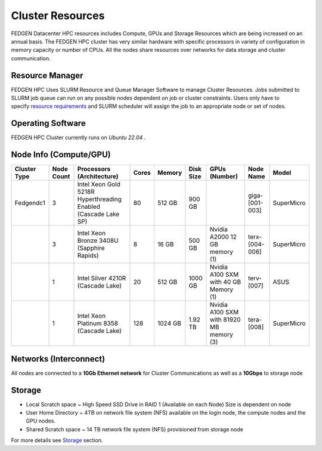 Cluster Resources
----------------------

FEDGEN Datacenter HPC resources includes Compute, GPUs and Storage
Resources which are being increased on an annual basis. The FEDGEN HPC
cluster has very similar hardware with specific processors in variety of
configuration in memory capacity or number of CPUs. All the nodes share
resources over networks for data storage and cluster communication.

**Resource Manager**
=====================

FEDGEN HPC Uses SLURM Resource and Queue Manager Software to manage
Cluster Resources. Jobs submitted to SLURM job queue can run on any
possible nodes dependent on job or cluster constraints. Users only have
to specify `resource
requirements <job_scheduling/Scheduling Jobs.rst>`__ and
SLURM scheduler will assign the job to an appropriate node or set of
nodes.

**Operating Software**
==========================

FEDGEN HPC Cluster currently runs on *Ubuntu 22.04* .


**Node Info (Compute/GPU)**
============================

+--------------+------------+---------------------------+-------+---------+-----------+------------------------------------------+----------------+------------+
| Cluster Type | Node Count | Processors (Architecture) | Cores | Memory  | Disk Size | GPUs (Number)                            | Node Name      | Model      |
+==============+============+===========================+=======+=========+===========+==========================================+================+============+
| Fedgendc1    | 3          | Intel Xeon Gold 5218R     | 80    | 512 GB  | 900 GB    |                                          | giga-[001-003] | SuperMicro |
|              |            | Hyperthreading Enabled    |       |         |           |                                          |                |            |
|              |            | (Cascade Lake SP)         |       |         |           |                                          |                |            |
+--------------+------------+---------------------------+-------+---------+-----------+------------------------------------------+----------------+------------+
|              | 3          | Intel Xeon Bronze 3408U   | 8     |  16 GB  | 500 GB    | Nvidia A2000                             | terx-[004-006] | SuperMicro |
|              |            | (Sapphire Rapids)         |       |         |           | 12 GB memory (1)                         |                |            |
+--------------+------------+---------------------------+-------+---------+-----------+------------------------------------------+----------------+------------+
|              | 1          | Intel Silver 4210R        | 20    | 512 GB  | 1000 GB   | Nvidia A100 SXM with 40 GB Memory (1)    | terv-[007]     | ASUS       |
|              |            | (Cascade Lake)            |       |         |           |                                          |                |            |
+--------------+------------+---------------------------+-------+---------+-----------+------------------------------------------+----------------+------------+
|              | 1          | Intel Xeon Platinum 8358  | 128   | 1024 GB | 1.92 TB   | Nvidia A100 SXM with 81920 MB memory (3) | tera-[008]     | SuperMicro |
|              |            | (Cascade Lake)            |       |         |           |                                          |                |            |
+--------------+------------+---------------------------+-------+---------+-----------+------------------------------------------+----------------+------------+

**Networks (Interconnect)**
=============================

All nodes are connected to a **10Gb Ethernet network** for Cluster
Communications as well as a **10Gbps** to storage node

**Storage**
===============

- Local Scratch space ~ High Speed SSD Drive in RAID 1 (Available on each Node) Size is dependent on node

- User Home Directory ~ 4TB on network file system (NFS) available on the login node, the compute nodes and the GPU nodes.

- Shared Scratch space ~ 14 TB network file system (NFS) provisioned from storage node

For more details
see `Storage <Storage.rst>`__ section.

